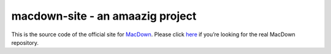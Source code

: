 ===================
macdown-site - an amaazig project
===================

This is the source code of the official site for MacDown_. Please click here_
if you’re looking for the real MacDown repository.

.. _Macdown: http://macdown.uranusjr.com
.. _here: https://github.com/MacDownApp/macdown
